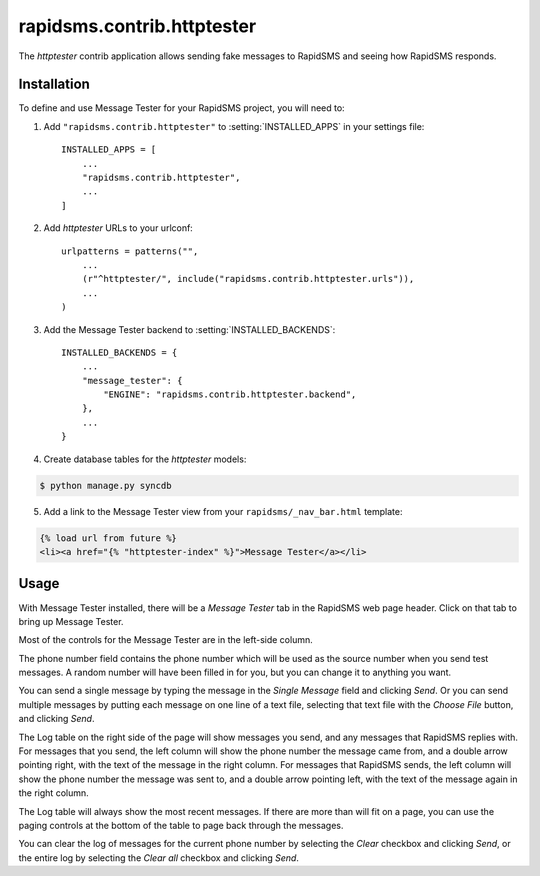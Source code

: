 ===========================
rapidsms.contrib.httptester
===========================

.. module:: rapidsms.contrib.httptester

The `httptester` contrib application allows sending fake messages to RapidSMS
and seeing how RapidSMS responds.

.. _httptester-installation:

Installation
============

To define and use Message Tester for your RapidSMS project, you will need to:

1. Add ``"rapidsms.contrib.httptester"`` to :setting:`INSTALLED_APPS` in your
   settings file::

    INSTALLED_APPS = [
        ...
        "rapidsms.contrib.httptester",
        ...
    ]

2. Add `httptester` URLs to your urlconf::

    urlpatterns = patterns("",
        ...
        (r"^httptester/", include("rapidsms.contrib.httptester.urls")),
        ...
    )

3. Add the Message Tester backend to :setting:`INSTALLED_BACKENDS`::

    INSTALLED_BACKENDS = {
        ...
        "message_tester": {
            "ENGINE": "rapidsms.contrib.httptester.backend",
        },
        ...
    }

4. Create database tables for the `httptester` models:

.. code-block:: bash

    $ python manage.py syncdb

5. Add a link to the Message Tester view from your ``rapidsms/_nav_bar.html``
   template:

.. code-block:: html

    {% load url from future %}
    <li><a href="{% "httptester-index" %}">Message Tester</a></li>

.. _httptester-usage:

Usage
=====

With Message Tester installed, there will be a `Message Tester` tab
in the RapidSMS web page header. Click on that tab to bring up
Message Tester.

Most of the controls for the Message Tester are in the left-side
column.

The phone number field contains the phone number which will be used
as the source number when you send test messages. A random number will
have been filled in for you, but you can change it to anything you want.

You can send a single message by typing the message in the `Single
Message` field and clicking `Send`.  Or you can send multiple messages
by putting each message on one line of a text file, selecting that
text file with the `Choose File` button, and clicking `Send`.

The Log table on the right side of the page will show messages you send, and any
messages that RapidSMS replies with.  For messages that you send,
the left column will show the phone number the message came from, and
a double arrow pointing right, with the text of the message in the right
column. For messages that RapidSMS sends, the left column will show the
phone number the message was sent to, and a double arrow pointing left,
with the text of the message again in the right column.

The Log table will always show the most recent messages. If there are
more than will fit on a page, you can use the paging controls at the
bottom of the table to page back through the messages.

You can clear the log of messages for the current phone number by selecting
the `Clear` checkbox and clicking `Send`, or the entire log by selecting
the `Clear all` checkbox and clicking `Send`.
